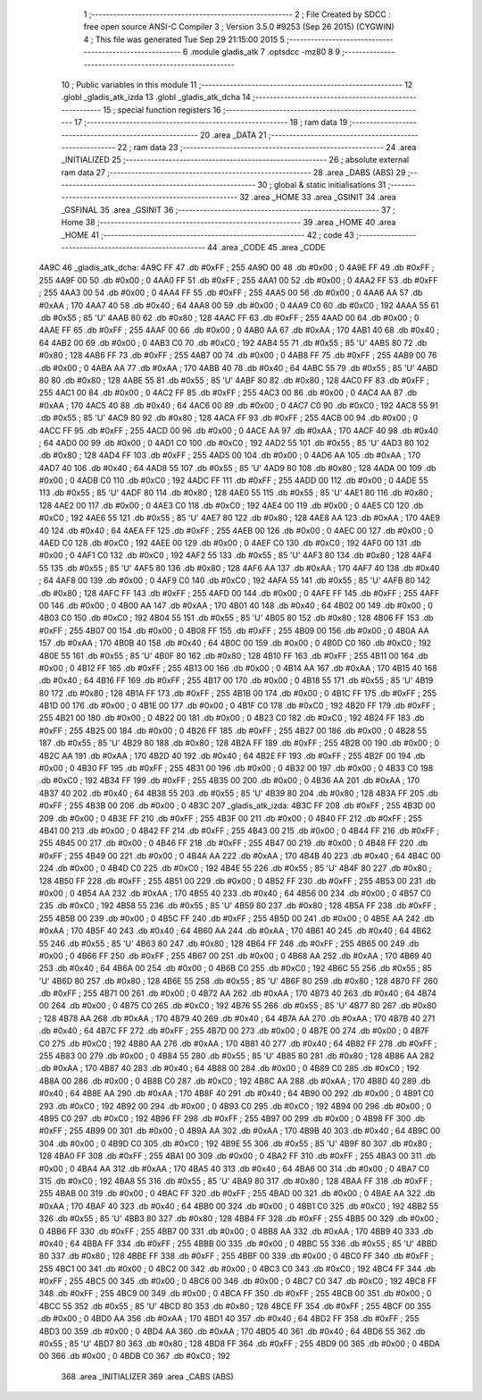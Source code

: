                               1 ;--------------------------------------------------------
                              2 ; File Created by SDCC : free open source ANSI-C Compiler
                              3 ; Version 3.5.0 #9253 (Sep 26 2015) (CYGWIN)
                              4 ; This file was generated Tue Sep 29 21:15:00 2015
                              5 ;--------------------------------------------------------
                              6 	.module gladis_atk
                              7 	.optsdcc -mz80
                              8 	
                              9 ;--------------------------------------------------------
                             10 ; Public variables in this module
                             11 ;--------------------------------------------------------
                             12 	.globl _gladis_atk_izda
                             13 	.globl _gladis_atk_dcha
                             14 ;--------------------------------------------------------
                             15 ; special function registers
                             16 ;--------------------------------------------------------
                             17 ;--------------------------------------------------------
                             18 ; ram data
                             19 ;--------------------------------------------------------
                             20 	.area _DATA
                             21 ;--------------------------------------------------------
                             22 ; ram data
                             23 ;--------------------------------------------------------
                             24 	.area _INITIALIZED
                             25 ;--------------------------------------------------------
                             26 ; absolute external ram data
                             27 ;--------------------------------------------------------
                             28 	.area _DABS (ABS)
                             29 ;--------------------------------------------------------
                             30 ; global & static initialisations
                             31 ;--------------------------------------------------------
                             32 	.area _HOME
                             33 	.area _GSINIT
                             34 	.area _GSFINAL
                             35 	.area _GSINIT
                             36 ;--------------------------------------------------------
                             37 ; Home
                             38 ;--------------------------------------------------------
                             39 	.area _HOME
                             40 	.area _HOME
                             41 ;--------------------------------------------------------
                             42 ; code
                             43 ;--------------------------------------------------------
                             44 	.area _CODE
                             45 	.area _CODE
   4A9C                      46 _gladis_atk_dcha:
   4A9C FF                   47 	.db #0xFF	; 255
   4A9D 00                   48 	.db #0x00	; 0
   4A9E FF                   49 	.db #0xFF	; 255
   4A9F 00                   50 	.db #0x00	; 0
   4AA0 FF                   51 	.db #0xFF	; 255
   4AA1 00                   52 	.db #0x00	; 0
   4AA2 FF                   53 	.db #0xFF	; 255
   4AA3 00                   54 	.db #0x00	; 0
   4AA4 FF                   55 	.db #0xFF	; 255
   4AA5 00                   56 	.db #0x00	; 0
   4AA6 AA                   57 	.db #0xAA	; 170
   4AA7 40                   58 	.db #0x40	; 64
   4AA8 00                   59 	.db #0x00	; 0
   4AA9 C0                   60 	.db #0xC0	; 192
   4AAA 55                   61 	.db #0x55	; 85	'U'
   4AAB 80                   62 	.db #0x80	; 128
   4AAC FF                   63 	.db #0xFF	; 255
   4AAD 00                   64 	.db #0x00	; 0
   4AAE FF                   65 	.db #0xFF	; 255
   4AAF 00                   66 	.db #0x00	; 0
   4AB0 AA                   67 	.db #0xAA	; 170
   4AB1 40                   68 	.db #0x40	; 64
   4AB2 00                   69 	.db #0x00	; 0
   4AB3 C0                   70 	.db #0xC0	; 192
   4AB4 55                   71 	.db #0x55	; 85	'U'
   4AB5 80                   72 	.db #0x80	; 128
   4AB6 FF                   73 	.db #0xFF	; 255
   4AB7 00                   74 	.db #0x00	; 0
   4AB8 FF                   75 	.db #0xFF	; 255
   4AB9 00                   76 	.db #0x00	; 0
   4ABA AA                   77 	.db #0xAA	; 170
   4ABB 40                   78 	.db #0x40	; 64
   4ABC 55                   79 	.db #0x55	; 85	'U'
   4ABD 80                   80 	.db #0x80	; 128
   4ABE 55                   81 	.db #0x55	; 85	'U'
   4ABF 80                   82 	.db #0x80	; 128
   4AC0 FF                   83 	.db #0xFF	; 255
   4AC1 00                   84 	.db #0x00	; 0
   4AC2 FF                   85 	.db #0xFF	; 255
   4AC3 00                   86 	.db #0x00	; 0
   4AC4 AA                   87 	.db #0xAA	; 170
   4AC5 40                   88 	.db #0x40	; 64
   4AC6 00                   89 	.db #0x00	; 0
   4AC7 C0                   90 	.db #0xC0	; 192
   4AC8 55                   91 	.db #0x55	; 85	'U'
   4AC9 80                   92 	.db #0x80	; 128
   4ACA FF                   93 	.db #0xFF	; 255
   4ACB 00                   94 	.db #0x00	; 0
   4ACC FF                   95 	.db #0xFF	; 255
   4ACD 00                   96 	.db #0x00	; 0
   4ACE AA                   97 	.db #0xAA	; 170
   4ACF 40                   98 	.db #0x40	; 64
   4AD0 00                   99 	.db #0x00	; 0
   4AD1 C0                  100 	.db #0xC0	; 192
   4AD2 55                  101 	.db #0x55	; 85	'U'
   4AD3 80                  102 	.db #0x80	; 128
   4AD4 FF                  103 	.db #0xFF	; 255
   4AD5 00                  104 	.db #0x00	; 0
   4AD6 AA                  105 	.db #0xAA	; 170
   4AD7 40                  106 	.db #0x40	; 64
   4AD8 55                  107 	.db #0x55	; 85	'U'
   4AD9 80                  108 	.db #0x80	; 128
   4ADA 00                  109 	.db #0x00	; 0
   4ADB C0                  110 	.db #0xC0	; 192
   4ADC FF                  111 	.db #0xFF	; 255
   4ADD 00                  112 	.db #0x00	; 0
   4ADE 55                  113 	.db #0x55	; 85	'U'
   4ADF 80                  114 	.db #0x80	; 128
   4AE0 55                  115 	.db #0x55	; 85	'U'
   4AE1 80                  116 	.db #0x80	; 128
   4AE2 00                  117 	.db #0x00	; 0
   4AE3 C0                  118 	.db #0xC0	; 192
   4AE4 00                  119 	.db #0x00	; 0
   4AE5 C0                  120 	.db #0xC0	; 192
   4AE6 55                  121 	.db #0x55	; 85	'U'
   4AE7 80                  122 	.db #0x80	; 128
   4AE8 AA                  123 	.db #0xAA	; 170
   4AE9 40                  124 	.db #0x40	; 64
   4AEA FF                  125 	.db #0xFF	; 255
   4AEB 00                  126 	.db #0x00	; 0
   4AEC 00                  127 	.db #0x00	; 0
   4AED C0                  128 	.db #0xC0	; 192
   4AEE 00                  129 	.db #0x00	; 0
   4AEF C0                  130 	.db #0xC0	; 192
   4AF0 00                  131 	.db #0x00	; 0
   4AF1 C0                  132 	.db #0xC0	; 192
   4AF2 55                  133 	.db #0x55	; 85	'U'
   4AF3 80                  134 	.db #0x80	; 128
   4AF4 55                  135 	.db #0x55	; 85	'U'
   4AF5 80                  136 	.db #0x80	; 128
   4AF6 AA                  137 	.db #0xAA	; 170
   4AF7 40                  138 	.db #0x40	; 64
   4AF8 00                  139 	.db #0x00	; 0
   4AF9 C0                  140 	.db #0xC0	; 192
   4AFA 55                  141 	.db #0x55	; 85	'U'
   4AFB 80                  142 	.db #0x80	; 128
   4AFC FF                  143 	.db #0xFF	; 255
   4AFD 00                  144 	.db #0x00	; 0
   4AFE FF                  145 	.db #0xFF	; 255
   4AFF 00                  146 	.db #0x00	; 0
   4B00 AA                  147 	.db #0xAA	; 170
   4B01 40                  148 	.db #0x40	; 64
   4B02 00                  149 	.db #0x00	; 0
   4B03 C0                  150 	.db #0xC0	; 192
   4B04 55                  151 	.db #0x55	; 85	'U'
   4B05 80                  152 	.db #0x80	; 128
   4B06 FF                  153 	.db #0xFF	; 255
   4B07 00                  154 	.db #0x00	; 0
   4B08 FF                  155 	.db #0xFF	; 255
   4B09 00                  156 	.db #0x00	; 0
   4B0A AA                  157 	.db #0xAA	; 170
   4B0B 40                  158 	.db #0x40	; 64
   4B0C 00                  159 	.db #0x00	; 0
   4B0D C0                  160 	.db #0xC0	; 192
   4B0E 55                  161 	.db #0x55	; 85	'U'
   4B0F 80                  162 	.db #0x80	; 128
   4B10 FF                  163 	.db #0xFF	; 255
   4B11 00                  164 	.db #0x00	; 0
   4B12 FF                  165 	.db #0xFF	; 255
   4B13 00                  166 	.db #0x00	; 0
   4B14 AA                  167 	.db #0xAA	; 170
   4B15 40                  168 	.db #0x40	; 64
   4B16 FF                  169 	.db #0xFF	; 255
   4B17 00                  170 	.db #0x00	; 0
   4B18 55                  171 	.db #0x55	; 85	'U'
   4B19 80                  172 	.db #0x80	; 128
   4B1A FF                  173 	.db #0xFF	; 255
   4B1B 00                  174 	.db #0x00	; 0
   4B1C FF                  175 	.db #0xFF	; 255
   4B1D 00                  176 	.db #0x00	; 0
   4B1E 00                  177 	.db #0x00	; 0
   4B1F C0                  178 	.db #0xC0	; 192
   4B20 FF                  179 	.db #0xFF	; 255
   4B21 00                  180 	.db #0x00	; 0
   4B22 00                  181 	.db #0x00	; 0
   4B23 C0                  182 	.db #0xC0	; 192
   4B24 FF                  183 	.db #0xFF	; 255
   4B25 00                  184 	.db #0x00	; 0
   4B26 FF                  185 	.db #0xFF	; 255
   4B27 00                  186 	.db #0x00	; 0
   4B28 55                  187 	.db #0x55	; 85	'U'
   4B29 80                  188 	.db #0x80	; 128
   4B2A FF                  189 	.db #0xFF	; 255
   4B2B 00                  190 	.db #0x00	; 0
   4B2C AA                  191 	.db #0xAA	; 170
   4B2D 40                  192 	.db #0x40	; 64
   4B2E FF                  193 	.db #0xFF	; 255
   4B2F 00                  194 	.db #0x00	; 0
   4B30 FF                  195 	.db #0xFF	; 255
   4B31 00                  196 	.db #0x00	; 0
   4B32 00                  197 	.db #0x00	; 0
   4B33 C0                  198 	.db #0xC0	; 192
   4B34 FF                  199 	.db #0xFF	; 255
   4B35 00                  200 	.db #0x00	; 0
   4B36 AA                  201 	.db #0xAA	; 170
   4B37 40                  202 	.db #0x40	; 64
   4B38 55                  203 	.db #0x55	; 85	'U'
   4B39 80                  204 	.db #0x80	; 128
   4B3A FF                  205 	.db #0xFF	; 255
   4B3B 00                  206 	.db #0x00	; 0
   4B3C                     207 _gladis_atk_izda:
   4B3C FF                  208 	.db #0xFF	; 255
   4B3D 00                  209 	.db #0x00	; 0
   4B3E FF                  210 	.db #0xFF	; 255
   4B3F 00                  211 	.db #0x00	; 0
   4B40 FF                  212 	.db #0xFF	; 255
   4B41 00                  213 	.db #0x00	; 0
   4B42 FF                  214 	.db #0xFF	; 255
   4B43 00                  215 	.db #0x00	; 0
   4B44 FF                  216 	.db #0xFF	; 255
   4B45 00                  217 	.db #0x00	; 0
   4B46 FF                  218 	.db #0xFF	; 255
   4B47 00                  219 	.db #0x00	; 0
   4B48 FF                  220 	.db #0xFF	; 255
   4B49 00                  221 	.db #0x00	; 0
   4B4A AA                  222 	.db #0xAA	; 170
   4B4B 40                  223 	.db #0x40	; 64
   4B4C 00                  224 	.db #0x00	; 0
   4B4D C0                  225 	.db #0xC0	; 192
   4B4E 55                  226 	.db #0x55	; 85	'U'
   4B4F 80                  227 	.db #0x80	; 128
   4B50 FF                  228 	.db #0xFF	; 255
   4B51 00                  229 	.db #0x00	; 0
   4B52 FF                  230 	.db #0xFF	; 255
   4B53 00                  231 	.db #0x00	; 0
   4B54 AA                  232 	.db #0xAA	; 170
   4B55 40                  233 	.db #0x40	; 64
   4B56 00                  234 	.db #0x00	; 0
   4B57 C0                  235 	.db #0xC0	; 192
   4B58 55                  236 	.db #0x55	; 85	'U'
   4B59 80                  237 	.db #0x80	; 128
   4B5A FF                  238 	.db #0xFF	; 255
   4B5B 00                  239 	.db #0x00	; 0
   4B5C FF                  240 	.db #0xFF	; 255
   4B5D 00                  241 	.db #0x00	; 0
   4B5E AA                  242 	.db #0xAA	; 170
   4B5F 40                  243 	.db #0x40	; 64
   4B60 AA                  244 	.db #0xAA	; 170
   4B61 40                  245 	.db #0x40	; 64
   4B62 55                  246 	.db #0x55	; 85	'U'
   4B63 80                  247 	.db #0x80	; 128
   4B64 FF                  248 	.db #0xFF	; 255
   4B65 00                  249 	.db #0x00	; 0
   4B66 FF                  250 	.db #0xFF	; 255
   4B67 00                  251 	.db #0x00	; 0
   4B68 AA                  252 	.db #0xAA	; 170
   4B69 40                  253 	.db #0x40	; 64
   4B6A 00                  254 	.db #0x00	; 0
   4B6B C0                  255 	.db #0xC0	; 192
   4B6C 55                  256 	.db #0x55	; 85	'U'
   4B6D 80                  257 	.db #0x80	; 128
   4B6E 55                  258 	.db #0x55	; 85	'U'
   4B6F 80                  259 	.db #0x80	; 128
   4B70 FF                  260 	.db #0xFF	; 255
   4B71 00                  261 	.db #0x00	; 0
   4B72 AA                  262 	.db #0xAA	; 170
   4B73 40                  263 	.db #0x40	; 64
   4B74 00                  264 	.db #0x00	; 0
   4B75 C0                  265 	.db #0xC0	; 192
   4B76 55                  266 	.db #0x55	; 85	'U'
   4B77 80                  267 	.db #0x80	; 128
   4B78 AA                  268 	.db #0xAA	; 170
   4B79 40                  269 	.db #0x40	; 64
   4B7A AA                  270 	.db #0xAA	; 170
   4B7B 40                  271 	.db #0x40	; 64
   4B7C FF                  272 	.db #0xFF	; 255
   4B7D 00                  273 	.db #0x00	; 0
   4B7E 00                  274 	.db #0x00	; 0
   4B7F C0                  275 	.db #0xC0	; 192
   4B80 AA                  276 	.db #0xAA	; 170
   4B81 40                  277 	.db #0x40	; 64
   4B82 FF                  278 	.db #0xFF	; 255
   4B83 00                  279 	.db #0x00	; 0
   4B84 55                  280 	.db #0x55	; 85	'U'
   4B85 80                  281 	.db #0x80	; 128
   4B86 AA                  282 	.db #0xAA	; 170
   4B87 40                  283 	.db #0x40	; 64
   4B88 00                  284 	.db #0x00	; 0
   4B89 C0                  285 	.db #0xC0	; 192
   4B8A 00                  286 	.db #0x00	; 0
   4B8B C0                  287 	.db #0xC0	; 192
   4B8C AA                  288 	.db #0xAA	; 170
   4B8D 40                  289 	.db #0x40	; 64
   4B8E AA                  290 	.db #0xAA	; 170
   4B8F 40                  291 	.db #0x40	; 64
   4B90 00                  292 	.db #0x00	; 0
   4B91 C0                  293 	.db #0xC0	; 192
   4B92 00                  294 	.db #0x00	; 0
   4B93 C0                  295 	.db #0xC0	; 192
   4B94 00                  296 	.db #0x00	; 0
   4B95 C0                  297 	.db #0xC0	; 192
   4B96 FF                  298 	.db #0xFF	; 255
   4B97 00                  299 	.db #0x00	; 0
   4B98 FF                  300 	.db #0xFF	; 255
   4B99 00                  301 	.db #0x00	; 0
   4B9A AA                  302 	.db #0xAA	; 170
   4B9B 40                  303 	.db #0x40	; 64
   4B9C 00                  304 	.db #0x00	; 0
   4B9D C0                  305 	.db #0xC0	; 192
   4B9E 55                  306 	.db #0x55	; 85	'U'
   4B9F 80                  307 	.db #0x80	; 128
   4BA0 FF                  308 	.db #0xFF	; 255
   4BA1 00                  309 	.db #0x00	; 0
   4BA2 FF                  310 	.db #0xFF	; 255
   4BA3 00                  311 	.db #0x00	; 0
   4BA4 AA                  312 	.db #0xAA	; 170
   4BA5 40                  313 	.db #0x40	; 64
   4BA6 00                  314 	.db #0x00	; 0
   4BA7 C0                  315 	.db #0xC0	; 192
   4BA8 55                  316 	.db #0x55	; 85	'U'
   4BA9 80                  317 	.db #0x80	; 128
   4BAA FF                  318 	.db #0xFF	; 255
   4BAB 00                  319 	.db #0x00	; 0
   4BAC FF                  320 	.db #0xFF	; 255
   4BAD 00                  321 	.db #0x00	; 0
   4BAE AA                  322 	.db #0xAA	; 170
   4BAF 40                  323 	.db #0x40	; 64
   4BB0 00                  324 	.db #0x00	; 0
   4BB1 C0                  325 	.db #0xC0	; 192
   4BB2 55                  326 	.db #0x55	; 85	'U'
   4BB3 80                  327 	.db #0x80	; 128
   4BB4 FF                  328 	.db #0xFF	; 255
   4BB5 00                  329 	.db #0x00	; 0
   4BB6 FF                  330 	.db #0xFF	; 255
   4BB7 00                  331 	.db #0x00	; 0
   4BB8 AA                  332 	.db #0xAA	; 170
   4BB9 40                  333 	.db #0x40	; 64
   4BBA FF                  334 	.db #0xFF	; 255
   4BBB 00                  335 	.db #0x00	; 0
   4BBC 55                  336 	.db #0x55	; 85	'U'
   4BBD 80                  337 	.db #0x80	; 128
   4BBE FF                  338 	.db #0xFF	; 255
   4BBF 00                  339 	.db #0x00	; 0
   4BC0 FF                  340 	.db #0xFF	; 255
   4BC1 00                  341 	.db #0x00	; 0
   4BC2 00                  342 	.db #0x00	; 0
   4BC3 C0                  343 	.db #0xC0	; 192
   4BC4 FF                  344 	.db #0xFF	; 255
   4BC5 00                  345 	.db #0x00	; 0
   4BC6 00                  346 	.db #0x00	; 0
   4BC7 C0                  347 	.db #0xC0	; 192
   4BC8 FF                  348 	.db #0xFF	; 255
   4BC9 00                  349 	.db #0x00	; 0
   4BCA FF                  350 	.db #0xFF	; 255
   4BCB 00                  351 	.db #0x00	; 0
   4BCC 55                  352 	.db #0x55	; 85	'U'
   4BCD 80                  353 	.db #0x80	; 128
   4BCE FF                  354 	.db #0xFF	; 255
   4BCF 00                  355 	.db #0x00	; 0
   4BD0 AA                  356 	.db #0xAA	; 170
   4BD1 40                  357 	.db #0x40	; 64
   4BD2 FF                  358 	.db #0xFF	; 255
   4BD3 00                  359 	.db #0x00	; 0
   4BD4 AA                  360 	.db #0xAA	; 170
   4BD5 40                  361 	.db #0x40	; 64
   4BD6 55                  362 	.db #0x55	; 85	'U'
   4BD7 80                  363 	.db #0x80	; 128
   4BD8 FF                  364 	.db #0xFF	; 255
   4BD9 00                  365 	.db #0x00	; 0
   4BDA 00                  366 	.db #0x00	; 0
   4BDB C0                  367 	.db #0xC0	; 192
                            368 	.area _INITIALIZER
                            369 	.area _CABS (ABS)
